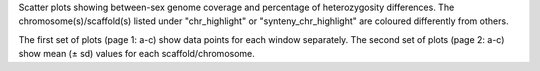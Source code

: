 Scatter plots showing between-sex genome coverage and percentage of heterozygosity differences. The chromosome(s)/scaffold(s) listed under "chr_highlight" or "synteny_chr_highlight" are coloured differently from others. 

The first set of plots (page 1: a-c) show data points for each window separately. 
The second set of plots (page 2: a-c) show mean (± sd) values for each scaffold/chromosome.